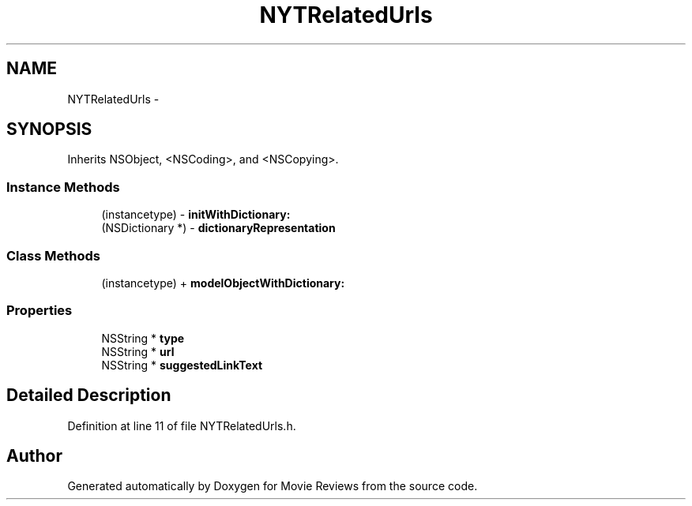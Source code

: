 .TH "NYTRelatedUrls" 3 "Tue Aug 11 2015" "Movie Reviews" \" -*- nroff -*-
.ad l
.nh
.SH NAME
NYTRelatedUrls \- 
.SH SYNOPSIS
.br
.PP
.PP
Inherits NSObject, <NSCoding>, and <NSCopying>\&.
.SS "Instance Methods"

.in +1c
.ti -1c
.RI "(instancetype) \- \fBinitWithDictionary:\fP"
.br
.ti -1c
.RI "(NSDictionary *) \- \fBdictionaryRepresentation\fP"
.br
.in -1c
.SS "Class Methods"

.in +1c
.ti -1c
.RI "(instancetype) + \fBmodelObjectWithDictionary:\fP"
.br
.in -1c
.SS "Properties"

.in +1c
.ti -1c
.RI "NSString * \fBtype\fP"
.br
.ti -1c
.RI "NSString * \fBurl\fP"
.br
.ti -1c
.RI "NSString * \fBsuggestedLinkText\fP"
.br
.in -1c
.SH "Detailed Description"
.PP 
Definition at line 11 of file NYTRelatedUrls\&.h\&.

.SH "Author"
.PP 
Generated automatically by Doxygen for Movie Reviews from the source code\&.
